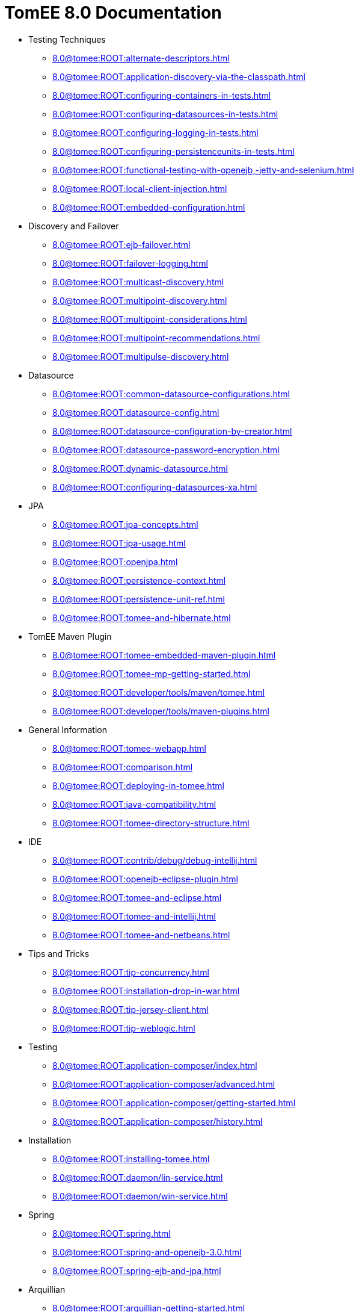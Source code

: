 = TomEE 8.0 Documentation

* Testing Techniques
** xref:8.0@tomee:ROOT:alternate-descriptors.adoc[]
** xref:8.0@tomee:ROOT:application-discovery-via-the-classpath.adoc[]
** xref:8.0@tomee:ROOT:configuring-containers-in-tests.adoc[]
** xref:8.0@tomee:ROOT:configuring-datasources-in-tests.adoc[]
** xref:8.0@tomee:ROOT:configuring-logging-in-tests.adoc[]
** xref:8.0@tomee:ROOT:configuring-persistenceunits-in-tests.adoc[]
** xref:8.0@tomee:ROOT:functional-testing-with-openejb,-jetty-and-selenium.adoc[]
** xref:8.0@tomee:ROOT:local-client-injection.adoc[]
** xref:8.0@tomee:ROOT:embedded-configuration.adoc[]

* Discovery and Failover
** xref:8.0@tomee:ROOT:ejb-failover.adoc[]
** xref:8.0@tomee:ROOT:failover-logging.adoc[]
** xref:8.0@tomee:ROOT:multicast-discovery.adoc[]
** xref:8.0@tomee:ROOT:multipoint-discovery.adoc[]
** xref:8.0@tomee:ROOT:multipoint-considerations.adoc[]
** xref:8.0@tomee:ROOT:multipoint-recommendations.adoc[]
** xref:8.0@tomee:ROOT:multipulse-discovery.adoc[]

* Datasource
** xref:8.0@tomee:ROOT:common-datasource-configurations.adoc[]
** xref:8.0@tomee:ROOT:datasource-config.adoc[]
** xref:8.0@tomee:ROOT:datasource-configuration-by-creator.adoc[]
** xref:8.0@tomee:ROOT:datasource-password-encryption.adoc[]
** xref:8.0@tomee:ROOT:dynamic-datasource.adoc[]
** xref:8.0@tomee:ROOT:configuring-datasources-xa.adoc[]

* JPA
** xref:8.0@tomee:ROOT:jpa-concepts.adoc[]
** xref:8.0@tomee:ROOT:jpa-usage.adoc[]
** xref:8.0@tomee:ROOT:openjpa.adoc[]
** xref:8.0@tomee:ROOT:persistence-context.adoc[]
** xref:8.0@tomee:ROOT:persistence-unit-ref.adoc[]
** xref:8.0@tomee:ROOT:tomee-and-hibernate.adoc[]

* TomEE Maven Plugin
** xref:8.0@tomee:ROOT:tomee-embedded-maven-plugin.adoc[]
** xref:8.0@tomee:ROOT:tomee-mp-getting-started.adoc[]
** xref:8.0@tomee:ROOT:developer/tools/maven/tomee.adoc[]
** xref:8.0@tomee:ROOT:developer/tools/maven-plugins.adoc[]

* General Information
** xref:8.0@tomee:ROOT:tomee-webapp.adoc[]
** xref:8.0@tomee:ROOT:comparison.adoc[]
** xref:8.0@tomee:ROOT:deploying-in-tomee.adoc[]
** xref:8.0@tomee:ROOT:java-compatibility.adoc[]
** xref:8.0@tomee:ROOT:tomee-directory-structure.adoc[]

* IDE
** xref:8.0@tomee:ROOT:contrib/debug/debug-intellij.adoc[]
** xref:8.0@tomee:ROOT:openejb-eclipse-plugin.adoc[]
** xref:8.0@tomee:ROOT:tomee-and-eclipse.adoc[]
** xref:8.0@tomee:ROOT:tomee-and-intellij.adoc[]
** xref:8.0@tomee:ROOT:tomee-and-netbeans.adoc[]

* Tips and Tricks
** xref:8.0@tomee:ROOT:tip-concurrency.adoc[]
** xref:8.0@tomee:ROOT:installation-drop-in-war.adoc[]
** xref:8.0@tomee:ROOT:tip-jersey-client.adoc[]
** xref:8.0@tomee:ROOT:tip-weblogic.adoc[]

* Testing
** xref:8.0@tomee:ROOT:application-composer/index.adoc[]
** xref:8.0@tomee:ROOT:application-composer/advanced.adoc[]
** xref:8.0@tomee:ROOT:application-composer/getting-started.adoc[]
** xref:8.0@tomee:ROOT:application-composer/history.adoc[]

* Installation
** xref:8.0@tomee:ROOT:installing-tomee.adoc[]
** xref:8.0@tomee:ROOT:daemon/lin-service.adoc[]
** xref:8.0@tomee:ROOT:daemon/win-service.adoc[]

* Spring
** xref:8.0@tomee:ROOT:spring.adoc[]
** xref:8.0@tomee:ROOT:spring-and-openejb-3.0.adoc[]
** xref:8.0@tomee:ROOT:spring-ejb-and-jpa.adoc[]

* Arquillian
** xref:8.0@tomee:ROOT:arquillian-getting-started.adoc[]
** xref:8.0@tomee:ROOT:arquillian-available-adapters.adoc[]

* Jakarta EE 9 Work

* ActiveMQ
** xref:8.0@tomee:ROOT:activemqresourceadapter-config.adoc[]

* TCK
** xref:8.0@tomee:ROOT:TCK/jakarta-annotations.adoc[]

* Configuration
** xref:8.0@tomee:ROOT:tomee-and-security.adoc[]
** xref:8.0@tomee:ROOT:Configuring-in-tomee.adoc[]
** xref:8.0@tomee:ROOT:changing-jms-implementations.adoc[]
** xref:8.0@tomee:ROOT:clients.adoc[]
** xref:8.0@tomee:ROOT:configuring-datasources.adoc[]
** xref:8.0@tomee:ROOT:configuring-javamail.adoc[]
** xref:8.0@tomee:ROOT:deployments.adoc[]
** xref:8.0@tomee:ROOT:ejb-over-ssl.adoc[]
** xref:8.0@tomee:ROOT:javamailsession-config.adoc[]
** xref:8.0@tomee:ROOT:jms-resources-and-mdb-container.adoc[]
** xref:8.0@tomee:ROOT:jndi-names.adoc[]
** xref:8.0@tomee:ROOT:admin/configuration/log4j2.adoc[]
** xref:8.0@tomee:ROOT:orb-config.adoc[]
** xref:8.0@tomee:ROOT:security.adoc[]
** xref:8.0@tomee:ROOT:system-properties.adoc[]

* EJB
** xref:8.0@tomee:ROOT:application-deployment-solutions.adoc[]
** xref:8.0@tomee:ROOT:details-on-openejb-jar.adoc[]
** xref:8.0@tomee:ROOT:ejb-refs.adoc[]
** xref:8.0@tomee:ROOT:ejb-request-logging.adoc[]
** xref:8.0@tomee:ROOT:ejb-local-ref.adoc[]
** xref:8.0@tomee:ROOT:ejb-ref.adoc[]
** xref:8.0@tomee:ROOT:ejbd-transport.adoc[]
** xref:8.0@tomee:ROOT:generating-ejb-3-annotations.adoc[]
** xref:8.0@tomee:ROOT:lookup-of-other-ejbs-example.adoc[]
** xref:8.0@tomee:ROOT:new-in-openejb-3.0.adoc[]
** xref:8.0@tomee:ROOT:openejb-3.adoc[]
** xref:8.0@tomee:ROOT:openejb-binaries.adoc[]
** xref:8.0@tomee:ROOT:openejb-jsr-107-integration.adoc[]
** xref:8.0@tomee:ROOT:openejb.xml.adoc[]
** xref:8.0@tomee:ROOT:running-a-standalone-openejb-server.adoc[]
** xref:8.0@tomee:ROOT:provisioning.adoc[]

* OpenEJB Standalone Server
** xref:8.0@tomee:ROOT:configuration.adoc[]
** xref:8.0@tomee:ROOT:deploy-tool.adoc[]
** xref:8.0@tomee:ROOT:embedded-and-remotable.adoc[]
** xref:8.0@tomee:ROOT:embedding.adoc[]
** xref:8.0@tomee:ROOT:faq.adoc[]
** xref:8.0@tomee:ROOT:getting-started.adoc[]
** xref:8.0@tomee:ROOT:installation.adoc[]
** xref:8.0@tomee:ROOT:local-server.adoc[]
** xref:8.0@tomee:ROOT:manual-installation.adoc[]
** xref:8.0@tomee:ROOT:properties-tool.adoc[]
** xref:8.0@tomee:ROOT:property-overriding.adoc[]
** xref:8.0@tomee:ROOT:quickstart.adoc[]
** xref:8.0@tomee:ROOT:remote-server.adoc[]
** xref:8.0@tomee:ROOT:securing-a-web-service.adoc[]
** xref:8.0@tomee:ROOT:startup.adoc[]
** xref:8.0@tomee:ROOT:system-properties-files.adoc[]
** xref:8.0@tomee:ROOT:telnet-console.adoc[]
** xref:8.0@tomee:ROOT:understanding-the-directory-layout.adoc[]
** xref:8.0@tomee:ROOT:validation-tool.adoc[]

* Unknown
** xref:8.0@tomee:ROOT:developer/tools/maven/applicationcomposer.adoc[]
** xref:8.0@tomee:ROOT:admin/configuration/application.adoc[]
** xref:8.0@tomee:ROOT:advanced/applicationcomposer/index.adoc[]
** xref:8.0@tomee:ROOT:developer/testing/applicationcomposer/index.adoc[]
** xref:8.0@tomee:ROOT:developer/tools/index.adoc[]
** xref:8.0@tomee:ROOT:admin/cluster/index.adoc[]
** xref:8.0@tomee:ROOT:admin/configuration/server.adoc[]
** xref:8.0@tomee:ROOT:containers-and-resources.adoc[]
** xref:8.0@tomee:ROOT:developer/configuration/cxf.adoc[]
** xref:8.0@tomee:ROOT:admin/file-layout.adoc[]
** xref:8.0@tomee:ROOT:admin/directory-structure.adoc[]
** xref:8.0@tomee:ROOT:documentation.adoc[]
** xref:8.0@tomee:ROOT:advanced/shading/index.adoc[]
** xref:8.0@tomee:ROOT:advanced/setup/index.adoc[]
** xref:8.0@tomee:ROOT:developer/ide/index.adoc[]
** xref:8.0@tomee:ROOT:advanced/client/jndi.adoc[]
** xref:8.0@tomee:ROOT:developer/migration/tomee-1-to-7.adoc[]
** xref:8.0@tomee:ROOT:developer/testing/other/index.adoc[]
** xref:8.0@tomee:ROOT:refcard/refcard.adoc[]
** xref:8.0@tomee:ROOT:admin/configuration/containers.adoc[]
** xref:8.0@tomee:ROOT:admin/configuration/resources.adoc[]
** xref:8.0@tomee:ROOT:admin/configuration/index.adoc[]
** xref:8.0@tomee:ROOT:developer/classloading/index.adoc[]
** xref:8.0@tomee:ROOT:developer/json/index.adoc[]
** xref:8.0@tomee:ROOT:developer/testing/arquillian/index.adoc[]
** xref:8.0@tomee:ROOT:tomee-cluster.adoc[]
** xref:8.0@tomee:ROOT:developer/index.adoc[]
** xref:8.0@tomee:ROOT:advanced/index.adoc[]
** xref:8.0@tomee:ROOT:index.adoc[]
** xref:8.0@tomee:ROOT:admin/index.adoc[]
** xref:8.0@tomee:ROOT:advanced/tomee-embedded/index.adoc[]
** xref:8.0@tomee:ROOT:developer/tools/maven/embedded.adoc[]
** xref:8.0@tomee:ROOT:developer/tools/gradle-plugins.adoc[]
** xref:8.0@tomee:ROOT:developer/testing/index.adoc[]
** xref:8.0@tomee:ROOT:advanced/jms/jms-configuration.adoc[]

* Unrevised
** xref:8.0@tomee:ROOT:annotations,-xml-and-defaults.adoc[]
** xref:8.0@tomee:ROOT:app-clients-and-jndi.adoc[]
** xref:8.0@tomee:ROOT:application-resources.adoc[]
** xref:8.0@tomee:ROOT:basics---getting-things.adoc[]
** xref:8.0@tomee:ROOT:basics---security.adoc[]
** xref:8.0@tomee:ROOT:basics---transactions.adoc[]
** xref:8.0@tomee:ROOT:bmpentitycontainer-config.adoc[]
** xref:8.0@tomee:ROOT:built-in-type-converters.adoc[]
** xref:8.0@tomee:ROOT:callbacks.adoc[]
** xref:8.0@tomee:ROOT:version-checker.adoc[]
** xref:8.0@tomee:ROOT:client-server-transports.adoc[]
** xref:8.0@tomee:ROOT:cmpentitycontainer-config.adoc[]
** xref:8.0@tomee:ROOT:collapsed-ear.adoc[]
** xref:8.0@tomee:ROOT:common-errors.adoc[]
** xref:8.0@tomee:ROOT:common-persistenceprovider-properties.adoc[]
** xref:8.0@tomee:ROOT:concepts.adoc[]
** xref:8.0@tomee:ROOT:resource-ref-for-datasource.adoc[]
** xref:8.0@tomee:ROOT:configuring-durations.adoc[]
** xref:8.0@tomee:ROOT:constructor-injection.adoc[]
** xref:8.0@tomee:ROOT:custom-injection.adoc[]
** xref:8.0@tomee:ROOT:declaring-references.adoc[]
** xref:8.0@tomee:ROOT:deployment-id.adoc[]
** xref:8.0@tomee:ROOT:eclipse-plugin.adoc[]
** xref:8.0@tomee:ROOT:features.adoc[]
** xref:8.0@tomee:ROOT:from-glassfish-to-tomee.adoc[]
** xref:8.0@tomee:ROOT:hello-world.adoc[]
** xref:8.0@tomee:ROOT:hibernate.adoc[]
** xref:8.0@tomee:ROOT:tomee-logging-in-eclipse.adoc[]
** xref:8.0@tomee:ROOT:initialcontext-config.adoc[]
** xref:8.0@tomee:ROOT:bouncy-castle.adoc[]
** xref:8.0@tomee:ROOT:tomee-jaas.adoc[]
** xref:8.0@tomee:ROOT:javaee7-status.adoc[]
** xref:8.0@tomee:ROOT:javaagent.adoc[]
** xref:8.0@tomee:ROOT:javaagent-with-maven-surefire.adoc[]
** xref:8.0@tomee:ROOT:jmsconnectionfactory-config.adoc[]
** xref:8.0@tomee:ROOT:managedcontainer-config.adoc[]
** xref:8.0@tomee:ROOT:maven.adoc[]
** xref:8.0@tomee:ROOT:messagedrivencontainer-config.adoc[]
** xref:8.0@tomee:ROOT:multiple-business-interface-hazzards.adoc[]
** xref:8.0@tomee:ROOT:standalone-server.adoc[]
** xref:8.0@tomee:ROOT:proxyfactory-config.adoc[]
** xref:8.0@tomee:ROOT:queue-config.adoc[]
** xref:8.0@tomee:ROOT:resource-injection.adoc[]
** xref:8.0@tomee:ROOT:security-annotations.adoc[]
** xref:8.0@tomee:ROOT:securityservice-config.adoc[]
** xref:8.0@tomee:ROOT:service-locator.adoc[]
** xref:8.0@tomee:ROOT:services.adoc[]
** xref:8.0@tomee:ROOT:singleton-beans.adoc[]
** xref:8.0@tomee:ROOT:singletoncontainer-config.adoc[]
** xref:8.0@tomee:ROOT:ssh.adoc[]
** xref:8.0@tomee:ROOT:statefulcontainer-config.adoc[]
** xref:8.0@tomee:ROOT:statelesscontainer-config.adoc[]
** xref:8.0@tomee:ROOT:properties-listing.adoc[]
** xref:8.0@tomee:ROOT:tomcat-object-factory.adoc[]
** xref:8.0@tomee:ROOT:java7.adoc[]
** xref:8.0@tomee:ROOT:tomee-and-webspheremq.adoc[]
** xref:8.0@tomee:ROOT:tomee-logging.adoc[]
** xref:8.0@tomee:ROOT:tomee-maven-plugin.adoc[]
** xref:8.0@tomee:ROOT:maven/index.adoc[]
** xref:8.0@tomee:ROOT:tomee-version-policies.adoc[]
** xref:8.0@tomee:ROOT:maven/build-mojo.adoc[]
** xref:8.0@tomee:ROOT:maven/configtest-mojo.adoc[]
** xref:8.0@tomee:ROOT:maven/debug-mojo.adoc[]
** xref:8.0@tomee:ROOT:maven/deploy-mojo.adoc[]
** xref:8.0@tomee:ROOT:maven/exec-mojo.adoc[]
** xref:8.0@tomee:ROOT:maven/help-mojo.adoc[]
** xref:8.0@tomee:ROOT:maven/list-mojo.adoc[]
** xref:8.0@tomee:ROOT:maven/run-mojo.adoc[]
** xref:8.0@tomee:ROOT:maven/start-mojo.adoc[]
** xref:8.0@tomee:ROOT:maven/stop-mojo.adoc[]
** xref:8.0@tomee:ROOT:maven/undeploy-mojo.adoc[]
** xref:8.0@tomee:ROOT:topic-config.adoc[]
** xref:8.0@tomee:ROOT:transaction-annotations.adoc[]
** xref:8.0@tomee:ROOT:transactionmanager-config.adoc[]
** xref:8.0@tomee:ROOT:understanding-callbacks.adoc[]
** xref:8.0@tomee:ROOT:unix-daemon.adoc[]